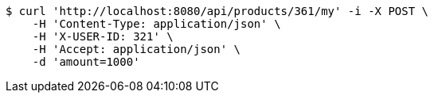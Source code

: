 [source,bash]
----
$ curl 'http://localhost:8080/api/products/361/my' -i -X POST \
    -H 'Content-Type: application/json' \
    -H 'X-USER-ID: 321' \
    -H 'Accept: application/json' \
    -d 'amount=1000'
----